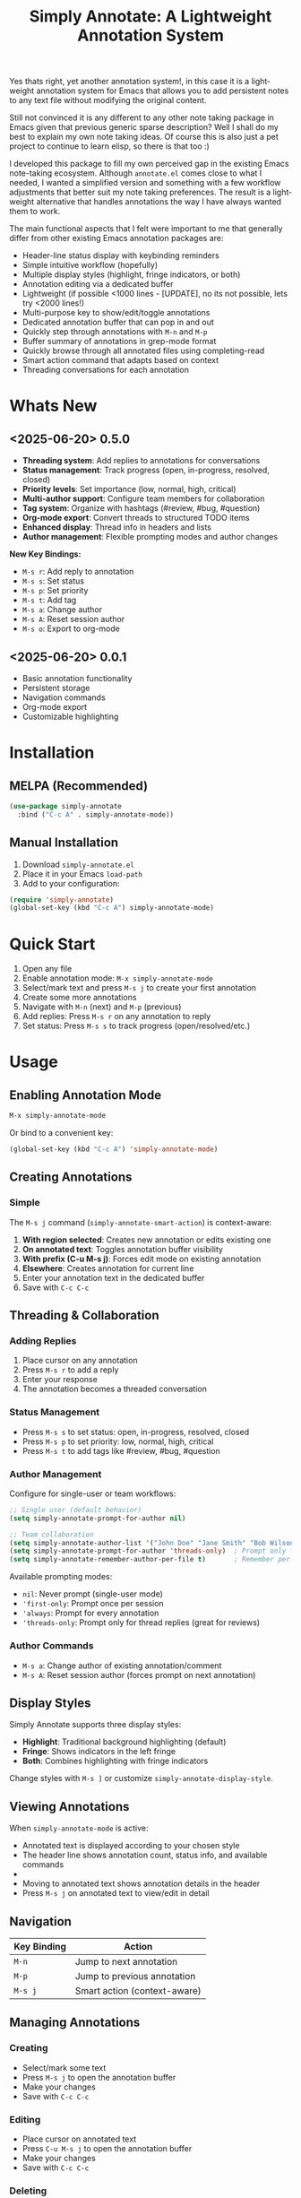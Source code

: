 #+title: Simply Annotate: A Lightweight Annotation System
#+author: James Dyer
#+email: captainflasmr@gmail.com
#+language: en
#+options: ':t toc:nil author:nil email:nil num:nil title:nil
#+todo: TODO DOING | DONE
#+startup: showall

#+attr_org: :width 300px
#+attr_html: :width 50%
[[file:img/simply-annotate-banner.jpg]]

Yes thats right, yet another annotation system!, in this case it is a lightweight annotation system for Emacs that allows you to add persistent notes to any text file without modifying the original content.

Still not convinced it is any different to any other note taking package in Emacs given that previous generic sparse description? Well I shall do my best to explain my own note taking ideas.  Of course this is also just a pet project to continue to learn elisp, so there is that too :)

I developed this package to fill my own perceived gap in the existing Emacs note-taking ecosystem. Although =annotate.el= comes close to what I needed, I wanted a simplified version and something with a few workflow adjustments that better suit my note taking preferences. The result is a lightweight alternative that handles annotations the way I have always wanted them to work.

The main functional aspects that I felt were important to me that generally differ from other existing Emacs annotation packages are:

- Header-line status display with keybinding reminders
- Simple intuitive workflow (hopefully)
- Multiple display styles (highlight, fringe indicators, or both)
- Annotation editing via a dedicated buffer
- Lightweight (if possible <1000 lines - [UPDATE], no its not possible, lets try <2000 lines!)
- Multi-purpose key to show/edit/toggle annotations
- Dedicated annotation buffer that can pop in and out
- Quickly step through annotations with =M-n= and =M-p=
- Buffer summary of annotations in grep-mode format
- Quickly browse through all annotated files using completing-read
- Smart action command that adapts based on context
- Threading conversations for each annotation

* Whats New

** <2025-06-20> *0.5.0*

- *Threading system*: Add replies to annotations for conversations
- *Status management*: Track progress (open, in-progress, resolved, closed)
- *Priority levels*: Set importance (low, normal, high, critical)
- *Multi-author support*: Configure team members for collaboration
- *Tag system*: Organize with hashtags (#review, #bug, #question)
- *Org-mode export*: Convert threads to structured TODO items
- *Enhanced display*: Thread info in headers and lists
- *Author management*: Flexible prompting modes and author changes

*New Key Bindings:*
- =M-s r=: Add reply to annotation
- =M-s s=: Set status
- =M-s p=: Set priority
- =M-s t=: Add tag
- =M-s a=: Change author
- =M-s A=: Reset session author
- =M-s o=: Export to org-mode

** <2025-06-20> *0.0.1*

- Basic annotation functionality
- Persistent storage
- Navigation commands
- Org-mode export
- Customizable highlighting

* Installation

** MELPA (Recommended)

#+begin_src emacs-lisp
(use-package simply-annotate
  :bind ("C-c A" . simply-annotate-mode))
#+end_src

** Manual Installation

1. Download =simply-annotate.el=
2. Place it in your Emacs =load-path=
3. Add to your configuration:

#+begin_src emacs-lisp
(require 'simply-annotate)
(global-set-key (kbd "C-c A") simply-annotate-mode)
#+end_src

* Quick Start

1. Open any file
2. Enable annotation mode: =M-x simply-annotate-mode=
3. Select/mark text and press =M-s j= to create your first annotation
4. Create some more annotations
5. Navigate with =M-n= (next) and =M-p= (previous)
6. Add replies: Press =M-s r= on any annotation to reply
7. Set status: Press =M-s s= to track progress (open/resolved/etc.)

* Usage

** Enabling Annotation Mode

#+begin_src emacs-lisp
M-x simply-annotate-mode
#+end_src

Or bind to a convenient key:

#+begin_src emacs-lisp
(global-set-key (kbd "C-c A") 'simply-annotate-mode)
#+end_src

** Creating Annotations

*** Simple

The =M-s j= command (=simply-annotate-smart-action=) is context-aware:

1. *With region selected*: Creates new annotation or edits existing one
2. *On annotated text*: Toggles annotation buffer visibility  
3. *With prefix (C-u M-s j)*: Forces edit mode on existing annotation
4. *Elsewhere*: Creates annotation for current line
5. Enter your annotation text in the dedicated buffer
6. Save with =C-c C-c=

** Threading & Collaboration

*** Adding Replies

1. Place cursor on any annotation
2. Press =M-s r= to add a reply
3. Enter your response
4. The annotation becomes a threaded conversation

*** Status Management

- Press =M-s s= to set status: open, in-progress, resolved, closed
- Press =M-s p= to set priority: low, normal, high, critical
- Press =M-s t= to add tags like #review, #bug, #question

*** Author Management

Configure for single-user or team workflows:

#+begin_src emacs-lisp
;; Single user (default behavior)
(setq simply-annotate-prompt-for-author nil)

;; Team collaboration
(setq simply-annotate-author-list '("John Doe" "Jane Smith" "Bob Wilson"))
(setq simply-annotate-prompt-for-author 'threads-only)  ; Prompt only for replies
(setq simply-annotate-remember-author-per-file t)       ; Remember per file
#+end_src

Available prompting modes:
- =nil=: Never prompt (single-user mode)
- ='first-only=: Prompt once per session
- ='always=: Prompt for every annotation
- ='threads-only=: Prompt only for thread replies (great for reviews)

*** Author Commands

- =M-s a=: Change author of existing annotation/comment
- =M-s A=: Reset session author (forces prompt on next annotation)

** Display Styles

Simply Annotate supports three display styles:

- *Highlight*: Traditional background highlighting (default)
- *Fringe*: Shows indicators in the left fringe
- *Both*: Combines highlighting with fringe indicators

Change styles with =M-s ]= or customize =simply-annotate-display-style=.

** Viewing Annotations

When =simply-annotate-mode= is active:

- Annotated text is displayed according to your chosen style
- The header line shows annotation count, status info, and available commands
- * Thread info*: Header shows =[OPEN/HIGH:3]= for status, priority, and comment count
- Moving to annotated text shows annotation details in the header
- Press =M-s j= on annotated text to view/edit in detail

** Navigation

| Key Binding | Action                       |
|-------------+------------------------------|
| =M-n=       | Jump to next annotation      |
| =M-p=       | Jump to previous annotation  |
| =M-s j=     | Smart action (context-aware) |

** Managing Annotations

*** Creating

- Select/mark some text
- Press =M-s j= to open the annotation buffer
- Make your changes
- Save with =C-c C-c=

*** Editing

- Place cursor on annotated text
- Press =C-u M-s j= to open the annotation buffer
- Make your changes
- Save with =C-c C-c=

*** Deleting

- Place cursor on annotated text
- Press =M-s -= to remove the annotation

*** Listing All Annotations

- Press =M-s l= to open a grep-mode buffer showing all annotations in the current file
- **Enhanced display**: Shows thread status, priority, comment counts, and author info
- Click on line numbers, press =Enter= or =n/p= keys to jump directly to annotations
- Perfect for getting an overview of all your notes and their status

*** Cross-file Overview

- Press =M-s 0= to browse annotations across all files
- Select a file from the completion list
- **Statistics**: Shows annotation counts and status summaries per file
- View all annotations for that file in =grep-mode= format
- Source file is presented along with =grep-mode= list of annotations

** Org-mode Integration

Export your annotation threads to org-mode files for further processing:

- Press =M-s o= to export current buffer annotations to an org file
- Each thread becomes a TODO item with proper metadata
- Replies become sub-entries
- Status, priority, tags, and timestamps are preserved

* Key Bindings

When =simply-annotate-mode= is enabled:

| Key Binding | Command                                    | Description                          |
|-------------+--------------------------------------------+--------------------------------------|
| =M-s j=     | =simply-annotate-smart-action=             | Smart create/view/edit annotation    |
| =M-s r=     | =simply-annotate-reply-to-annotation=      | Add reply to annotation              |
| =M-s s=     | =simply-annotate-set-annotation-status=    | Set status (open/resolved)           |
| =M-s p=     | =simply-annotate-set-annotation-priority=  | Set priority (low/high)              |
| =M-s t=     | =simply-annotate-add-annotation-tag=       | Add tag (#review, #bug)              |
| =M-s a=     | =simply-annotate-change-annotation-author= | Change author                        |
| =M-s A=     | =simply-annotate-reset-session-author=     | Reset session author                 |
| =M-s o=     | =simply-annotate-export-to-org-file=       | Export to org-mode file              |
| =M-s -=     | =simply-annotate-remove=                   | Delete annotation at point           |
| =M-s l=     | =simply-annotate-list=                     | List all annotations in current file |
| =M-s 0=     | =simply-annotate-show-all=                 | Browse annotations across all files  |
| =M-s ]=     | =simply-annotate-cycle-display-style=      | Cycle through display styles         |
| =M-n=       | =simply-annotate-next=                     | Jump to next annotation              |
| =M-p=       | =simply-annotate-previous=                 | Jump to previous annotation          |

In the annotation buffer:

| Key Binding | Command                                   | Description                  |
|-------------+-------------------------------------------+------------------------------|
| =C-c C-c=   | =simply-annotate-save-annotation-buffer=  | Save changes                 |
| =C-c C-k=   | =simply-annotate-cancel-edit=             | Cancel editing               |
| =C-g=       | =simply-annotate-cancel-edit=             | Cancel editing (alternative) |
| =C-c r=     | =simply-annotate-reply-to-annotation=     | Add reply                    |
| =C-c s=     | =simply-annotate-set-annotation-status=   | Set status                   |
| =C-c p=     | =simply-annotate-set-annotation-priority= | Set priority                 |
| =C-c t=     | =simply-annotate-add-annotation-tag=      | Add tag                      |
| =C-c o=     | =simply-annotate-export-to-org-file=      | Export to org-mode           |

* Customization

** Basic Configuration

#+begin_src emacs-lisp
(use-package simply-annotate
  :custom
  ;; Customize highlight colors
  (simply-annotate-highlight-face '(:background "lightblue" :foreground "darkblue"))
  
  ;; Change annotation buffer height (fraction of frame)
  (simply-annotate-buffer-height 0.25)
  
  ;; Custom storage location
  (simply-annotate-file "~/my-annotations.el")
  
  ;; Set display style
  (simply-annotate-display-style 'both) ; 'highlight, 'fringe, or 'both
  
  ;; Customize fringe indicators
  (simply-annotate-fringe-indicator 'right-triangle)
  (simply-annotate-fringe-face 'simply-annotate-fringe-face)
  
  :bind
  ("C-c A" . simply-annotate-mode))
#+end_src

** Threading & Collaboration Configuration

#+begin_src emacs-lisp
(use-package simply-annotate
  :custom
  ;; Author configuration
  (simply-annotate-author-list '("John Doe" "Jane Smith" "Bob Wilson" "Alice Chen"))
  (simply-annotate-prompt-for-author 'threads-only)  ; Prompt only for replies
  (simply-annotate-remember-author-per-file t)       ; Remember per file
  
  ;; Customize available statuses and priorities
  (simply-annotate-thread-statuses '("open" "in-progress" "resolved" "closed"))
  (simply-annotate-priority-levels '("low" "normal" "high" "critical"))
  
  :bind
  ("C-c A" . simply-annotate-mode)
  ("C-c 0" . simply-annotate-show-all))
#+end_src

** Configuration Examples

*** Single User (Default)
#+begin_src emacs-lisp
;; Minimal setup - works like original simply-annotate
(setq simply-annotate-prompt-for-author nil)
#+end_src

*** Code Review Team
#+begin_src emacs-lisp
;; Review team setup
(setq simply-annotate-author-list '("John Reviewer" "Jane Developer" "Bob QA"))
(setq simply-annotate-prompt-for-author 'threads-only)  ; Prompt for replies only
(setq simply-annotate-remember-author-per-file t)       ; Different authors per file
#+end_src

** Display Style Options

#+begin_src emacs-lisp
;; Use only fringe indicators (good for minimal visual impact)
(setq simply-annotate-display-style 'fringe)

;; Use traditional highlighting
(setq simply-annotate-display-style 'highlight)

;; Use both for maximum visibility
(setq simply-annotate-display-style 'both)
#+end_src

** Customization Options

| Variable                                   | Default                              | Description                                     |
|--------------------------------------------+--------------------------------------+-------------------------------------------------|
| =simply-annotate-file=                     | ="~/.emacs.d/simply-annotations.el"= | File to store annotations                       |
| =simply-annotate-highlight-face=           | ='(:inherit highlight)=              | Face for highlighted annotated text             |
| =simply-annotate-buffer-name=              | ="*Annotation*"=                     | Name of the annotation display buffer           |
| =simply-annotate-buffer-height=            | =0.3=                                | Height of annotation buffer (fraction of frame) |
| =simply-annotate-display-style=            | ='fringe=                            | How to display annotations                      |
| =simply-annotate-fringe-indicator=         | ='right-triangle=                    | Symbol for fringe indicators                    |
| =simply-annotate-fringe-face=              | ='simply-annotate-fringe-face=       | Face for fringe indicators                      |
| =simply-annotate-author-list=              | =(list user-full-name)=              | List of available authors                       |
| =simply-annotate-prompt-for-author=        | =nil=                                | When to prompt for author selection             |
| =simply-annotate-remember-author-per-file= | =nil=                                | Remember author choice per file                 |
| =simply-annotate-thread-statuses=          | ='("open" "in-progress" ...)=        | Available status values                         |
| =simply-annotate-priority-levels=          | ='("low" "normal" "high" ...)=       | Available priority levels                       |

** Custom Faces

#+begin_src emacs-lisp
;; Custom highlight face for annotations
(defface my-annotation-face
  '((t :background "lightyellow" :foreground "black"))
  "Face for annotation highlights")

(setq simply-annotate-highlight-face 'my-annotation-face)

;; Custom fringe face
(defface my-fringe-face
  '((t :foreground "red" :background nil))
  "Face for fringe annotation indicators")

(setq simply-annotate-fringe-face 'my-fringe-face)
#+end_src

* Tips and Tricks

** Workflow Suggestions

Enable the mode globally if you wish for all files!
   
#+begin_src emacs-lisp
(use-package simply-annotate
  :hook
  (find-file-hook . simply-annotate-mode)
  :bind
  ("C-c A" . simply-annotate-mode)
  ("C-c 0" . simply-annotate-show-all))
#+end_src

** Smart Action Usage Patterns

- *Quick annotation*: No selection, =M-s j= to annotate current line
- *Edit existing*: =C-u M-s j= on annotated text to force edit mode
- *Toggle view*: =M-s j= on annotated text to show/hide annotation buffer
- *Region annotation*: Select text, =M-s j= to create detailed annotation

** Display Style Tips

- Use *fringe* mode for code files to minimize visual distraction
- Use *highlight* mode for documents where you want emphasis
- Use *both* mode for critical files requiring maximum attention
- Change styles on-the-fly with =M-s ]= based on current task

** Performance Notes

- Annotations are loaded on-demand per buffer
- Large numbers of annotations (100+) may slightly impact performance
- Fringe mode generally has better performance than highlight mode
- **Threading**: Complex threads (10+ replies) may slow annotation buffer rendering

* Troubleshooting

** Common Issues

*** Annotations not persisting

- Check that =simply-annotate-file= is writable
- Ensure the directory exists
- Verify threading data structure isn't corrupted

*** Highlighting not visible

- Customize =simply-annotate-highlight-face= for your color theme
- Check for conflicting overlays from other packages
- Try switching to fringe mode: =(setq simply-annotate-display-style 'fringe)=

*** Fringe indicators not showing

- Ensure your Emacs build supports fringe bitmaps
- Check that fringe is visible: =(set-window-fringes nil 8 8)=
- Try a different fringe indicator: =(setq simply-annotate-fringe-indicator 'left-triangle)=

*** Keybindings not working

- Ensure =simply-annotate-mode= is enabled
- Check for conflicting keybindings with =C-h k=
- Some thread commands only work on existing annotations

*** Smart action not behaving as expected

- Remember it's context-sensitive: behavior changes based on region selection and cursor position
- Use =C-u M-s j= to force edit mode
- Check if you're on annotated text with fringe mode enabled

*** Threading Issues

- *Author prompting not working*: Check =simply-annotate-prompt-for-author= setting
- *Thread display corrupted*: Try =M-s ]= to refresh display style
- *Replies not saving*: Ensure you're using =C-c C-c= to save
- *Wrong author selected*: Use =M-s a= to change author after creation
- *Session author stuck*: Use =M-s A= to reset session author

** Getting Help

There is a manual!, just run ~M-x info~ or ~C-h i~ and search for =simply-annotate=

* Alternative package comparison

** 1. *annotate.el*

*Pros*:
- Mature and battle-tested with extensive user base
- Sophisticated query language for filtering annotations
- Flexible annotation positioning (inline, new line, based on font size)
- Comprehensive customization options
- Support for annotation expansion macros
- Database switching functionality

*simply-annotate* differentiates by:
- *Header-line status display* - UX status and keybindings
- *Multiple display styles* - fringe indicators, highlighting, or both
- *Smart action command* - context-aware annotation management
- *Annotation buffer* - with auto-show, editing and navigation
- *Lightweight implementation* - provides core functionality

** 2. *org-annotate-file*

*Pros*:
- Full org-mode integration with all org features (outlines, babel, etc.)
- Leverages existing org-mode knowledge
- Long-standing package with proven workflow

*simply-annotate* differentiates by:
- *Visual overlay highlighting* vs text-only annotations
- *Fringe indicator option* for minimal visual impact
- *Interactive annotation buffer* that updates automatically
- *Simpler annotation format* that's less prone to corruption
- *Better multi-line support* without org-mode formatting requirements
- *More responsive user interface* with immediate visual feedback

** 3. *org-remark* (formerly org-marginalia)

*Pros*:
- Modern design with active development
- Sophisticated highlighting system with multiple highlight types
- Full org-mode integration for rich note-taking
- Good for research and academic workflows
- Support for multiple document types (PDFs, EPUBs, web pages)

*simply-annotate* differentiates by:
- *Focused on text files* rather than multi-format documents
- *Lighter weight* with faster startup and operation
- *Flexible display options* including unobtrusive fringe mode
- *Simpler annotation model* - text-centric rather than highlight-centric
- *More straightforward workflow* without requiring org-mode knowledge

** 4. *org-noter*

*Pros*:
- Excellent for PDF and document annotation workflows
- Synchronized scrolling between document and notes
- Strong academic and research focus
- Good integration with document viewers (PDF-tools, DocView, nov.el)

*simply-annotate* differentiates by:
- *General-purpose file annotation* vs document-specific workflows
- *Simpler mental model* - annotate any text file directly
- *Lightweight operation* without requiring document viewer setup
- *Better for source code* and plain text file workflows
- *More immediate annotation access* without session management
- *Project-friendly storage* that travels with files
- *Smart context-aware commands* that adapt to current situation

* Contributing

Contributions are welcome! Please:

1. Fork the repository
2. Create a feature branch
3. Add tests if applicable  
4. Submit a pull request

** Development Setup

#+begin_src emacs-lisp
;; For development, load from source
(add-to-list 'load-path "/path/to/simply-annotate")
(require 'simply-annotate)
#+end_src

* License

This program is free software; you can redistribute it and/or modify it under the terms of the GNU General Public License as published by the Free Software Foundation, either version 3 of the License, or (at your option) any later version.

See the [[https://www.gnu.org/licenses/gpl-3.0.en.html][GNU General Public License]] for more details.
